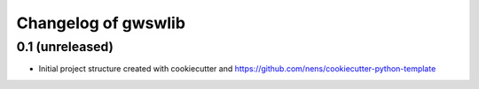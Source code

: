 Changelog of gwswlib
===================================================


0.1 (unreleased)
----------------

- Initial project structure created with cookiecutter and
  https://github.com/nens/cookiecutter-python-template
